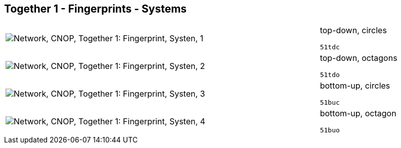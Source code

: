 == Together 1 - Fingerprints - Systems

[cols="80,20", frame=none, grid=rows]
|===
a|image::sysfp1.png[alt="Network, CNOP, Together 1: Fingerprint, Systen, 1"]
a|
top-down, circles
----
51tdc
----

a|image::sysfp2.png[alt="Network, CNOP, Together 1: Fingerprint, Systen, 2"]
a|
top-down, octagons
----
51tdo
----

a|image::sysfp3.png[alt="Network, CNOP, Together 1: Fingerprint, Systen, 3"]
a|
bottom-up, circles
----
51buc
----

a|image::sysfp4.png[alt="Network, CNOP, Together 1: Fingerprint, Systen, 4"]
a|
bottom-up, octagon
----
51buo
----

|===